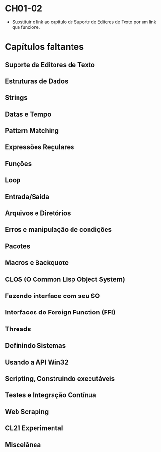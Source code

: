 * CH01-02
- Substituir o link ao capítulo de Suporte de Editores de Texto por um link que funcione.

* Capítulos faltantes
** Suporte de Editores de Texto
** Estruturas de Dados
** Strings
** Datas e Tempo
** Pattern Matching
** Expressões Regulares
** Funções
** Loop
** Entrada/Saída
** Arquivos e Diretórios
** Erros e manipulação de condições
** Pacotes
** Macros e Backquote
** CLOS (O Common Lisp Object System)
** Fazendo interface com seu SO
** Interfaces de Foreign Function (FFI)
** Threads
** Definindo Sistemas
** Usando a API Win32
** Scripting, Construindo executáveis
** Testes e Integração Contínua
** Web Scraping
** CL21 Experimental
** Miscelânea
